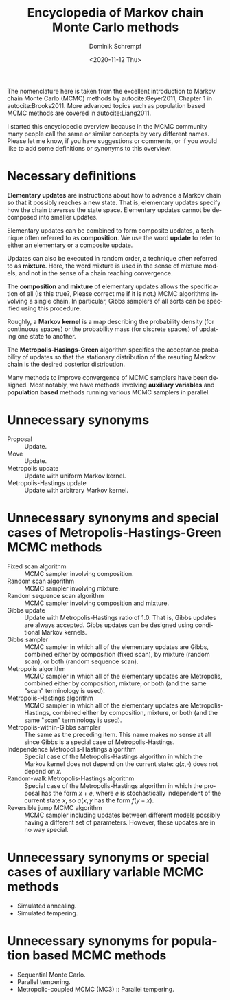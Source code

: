 #+HUGO_BASE_DIR: ../../hugo
#+HUGO_SECTION: Coding
#+HUGO_CATEGORIES: Coding
#+HUGO_TYPE: post
#+TITLE: Encyclopedia of Markov chain Monte Carlo methods
#+DATE: <2020-11-12 Thu>
#+AUTHOR: Dominik Schrempf
#+EMAIL: dominik.schrempf@gmail.com
#+DESCRIPTION: In the MCMC community, many people call the same concepts by different names
#+KEYWORDS: "Markov chain Monte Carlo" Metropolis-Hastings Metropolis-Hastings-Green "Population based methods"
#+LANGUAGE: en

The nomenclature here is taken from the excellent introduction to Markov chain
Monte Carlo (MCMC) methods by autocite:Geyer2011, Chapter 1 in
autocite:Brooks2011. More advanced topics such as population based MCMC methods
are covered in autocite:Liang2011.

I started this encyclopedic overview because in the MCMC community many people
call the same or similar concepts by very different names. Please let me know,
if you have suggestions or comments, or if you would like to add some
definitions or synonyms to this overview.

* Necessary definitions
*Elementary updates* are instructions about how to advance a Markov chain so
that it possibly reaches a new state. That is, elementary updates specify how
the chain traverses the state space. Elementary updates cannot be decomposed
into smaller updates.

Elementary updates can be combined to form composite updates, a technique often
referred to as *composition*. We use the word *update* to refer to either an
elementary or a composite update.

Updates can also be executed in random order, a technique often referred to as
*mixture*. Here, the word mixture is used in the sense of mixture models, and
not in the sense of a chain reaching convergence.

The *composition* and *mixture* of elementary updates allows the specification
of all (Is this true?, Please correct me if it is not.) MCMC algorithms
involving a single chain. In particular, Gibbs samplers of all sorts can be
specified using this procedure.

Roughly, a *Markov kernel* is a map describing the probability density (for
continuous spaces) or the probability mass (for discrete spaces) of updating one
state to another.

The *Metropolis-Hasings-Green* algorithm specifies the acceptance probability of
updates so that the stationary distribution of the resulting Markov chain is the
desired posterior distribution.

Many methods to improve convergence of MCMC samplers have been designed. Most
notably, we have methods involving *auxiliary variables* and *population based*
methods running various MCMC samplers in parallel.

* Unnecessary synonyms
- Proposal :: Update.
- Move :: Update.
- Metropolis update :: Update with uniform Markov kernel.
- Metropolis-Hastings update :: Update with arbitrary Markov kernel.

* Unnecessary synonyms and special cases of Metropolis-Hastings-Green MCMC methods
- Fixed scan algorithm :: MCMC sampler involving composition.
- Random scan algorithm :: MCMC sampler involving mixture.
- Random sequence scan algorithm :: MCMC sampler involving composition and mixture.
- Gibbs update :: Update with Metropolis-Hastings ratio of 1.0. That is, Gibbs
  updates are always accepted. Gibbs updates can be designed using conditional
  Markov kernels.
- Gibbs sampler :: MCMC sampler in which all of the elementary updates are
  Gibbs, combined either by composition (fixed scan), by mixture (random scan),
  or both (random sequence scan).
- Metropolis algorithm :: MCMC sampler in which all of the elementary updates
  are Metropolis, combined either by composition, mixture, or both (and the same
  "scan" terminology is used).
- Metropolis-Hastings algorithm :: MCMC sampler in which all of the elementary
  updates are Metropolis-Hastings, combined either by composition, mixture, or
  both (and the same "scan" terminology is used).
- Metropolis-within-Gibbs sampler :: The same as the preceding item. This name
  makes no sense at all since Gibbs is a special case of Metropolis-Hastings.
- Independence Metropolis-Hastings algorithm :: Special case of the
  Metropolis-Hastings algorithm in which the Markov kernel does not depend on
  the current state: \(q(x, \cdot)\) does not depend on \(x\).
- Random-walk Metropolis-Hastings algorithm :: Special case of the
  Metropolis-Hastings algorithm in which the proposal has the form \(x+e\),
  where \(e\) is stochastically independent of the current state \(x\), so
  \(q(x, y\) has the form \(f(y-x)\).
- Reversible jump MCMC algorithm :: MCMC sampler including updates between
  different models possibly having a different set of parameters. However, these
  updates are in no way special.

* Unnecessary synonyms or special cases of auxiliary variable MCMC methods
- Simulated annealing.
- Simulated tempering.
  
* Unnecessary synonyms for population based MCMC methods
- Sequential Monte Carlo.
- Parallel tempering.
- Metropolic-coupled MCMC (MC3) :: Parallel tempering.
